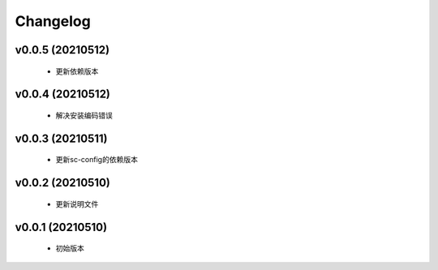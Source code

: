 Changelog
=========

v0.0.5 (20210512)
-----------------

    - 更新依赖版本

v0.0.4 (20210512)
-----------------

    - 解决安装编码错误

v0.0.3 (20210511)
-----------------

    - 更新sc-config的依赖版本

v0.0.2 (20210510)
-----------------

    - 更新说明文件

v0.0.1 (20210510)
-----------------

    - 初始版本